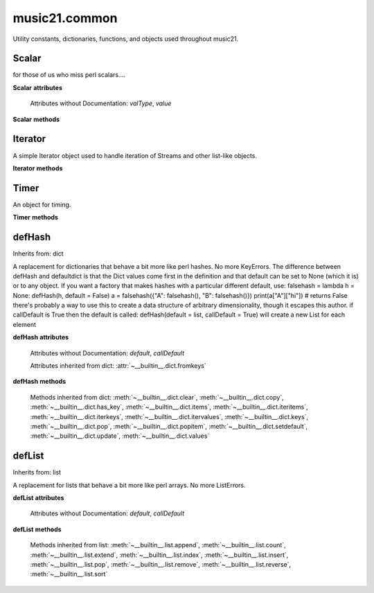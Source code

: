 .. _moduleCommon:

music21.common
==============

.. WARNING: DO NOT EDIT THIS FILE: AUTOMATICALLY GENERATED

.. module:: music21.common

Utility constants, dictionaries, functions, and objects used throughout music21. 


.. function:: fromRoman(num)

    

    >>> fromRoman('ii')
    2 
    >>> fromRoman('vii')
    7 

.. function:: toRoman(num)

    

    >>> toRoman(2)
    'II' 
    >>> toRoman(7)
    'VII' 

.. function:: EuclidGCD(a, b)

    use Euclid's algorithm to find the GCD of a and b 

.. function:: almostEqual(x, y=0.0, grain=1e-07)

    The following four routines work for comparisons between floats that are normally inconsistent. almostEquals(x, y) -- returns True if x and y are within 0.0000001 of each other 

.. function:: almostEquals(x, y=0.0, grain=1e-07)

    The following four routines work for comparisons between floats that are normally inconsistent. almostEquals(x, y) -- returns True if x and y are within 0.0000001 of each other 

.. function:: basicallyEqual(a, b)

    returns true if a and b are equal except for whitespace differences 

    >>> a = " hello there "
    >>> b = "hello there"
    >>> c = " bye there "
    >>> basicallyEqual(a,b)
    True 
    >>> basicallyEqual(a,c)
    False 

.. function:: basicallyEquals(a, b)

    returns true if a and b are equal except for whitespace differences 

    >>> a = " hello there "
    >>> b = "hello there"
    >>> c = " bye there "
    >>> basicallyEqual(a,b)
    True 
    >>> basicallyEqual(a,c)
    False 

.. function:: decimalToTuplet(decNum)

    For simple decimals (mostly > 1), a quick way to figure out the fraction in lowest terms that gives a valid tuplet. No it does not work really fast.  No it does not return tuplets with denominators over 100.  Too bad, math geeks.  This is real life. returns (numerator, denominator) 

    >>> decimalToTuplet(1.5)
    (3, 2) 
    >>> decimalToTuplet(1.25)
    (5, 4) 

.. function:: dirPartitioned(obj, skipLeading=['__'])

    Given an objet, return three lists of names: methods, attributes, and properties. Note that if a name/attribute is dynamically created by a property it cannot be found until that attribute is created. TODO: this cannot properly partiton properties from methods 

.. function:: dotMultiplier(dots)

    dotMultiplier(dots) returns how long to multiply the note length of a note in order to get the note length with n dots 

    >>> dotMultiplier(1)
    1.5 
    >>> dotMultiplier(2)
    1.75 
    >>> dotMultiplier(3)
    1.875 

.. function:: findFormat(fmt)

    Given a format defined either by a format name or an extension, return the format name as well as the output exensions. Note that .mxl and .mx are only considered MusicXML input formats. 

    >>> findFormat('mx')
    ('musicxml', '.xml') 
    >>> findFormat('.mxl')
    ('musicxml', '.xml') 
    >>> findFormat('musicxml')
    ('musicxml', '.xml') 
    >>> findFormat('jpeg')
    ('jpeg', '.jpg') 
    >>> findFormat('lily')
    ('lilypond', '.ly') 
    >>> findFormat('jpeg')
    ('jpeg', '.jpg') 
    >>> findFormat('humdrum')
    ('humdrum', '.krn') 
    >>> findFormat('txt')
    ('text', '.txt') 
    >>> findFormat('textline')
    ('textline', '.txt') 
    >>> findFormat('midi')
    ('midi', '.mid') 

.. function:: findFormatExtFile(fp)

    Given a file path (relative or absolute) find format and extension used (not the output extension) 

    >>> findFormatExtFile('test.mx')
    ('musicxml', '.mx') 
    >>> findFormatExtFile('long/file/path/test-2009.03.02.xml')
    ('musicxml', '.xml') 
    >>> findFormatExtFile('long/file/path.intermediate.png/test-2009.03.xml')
    ('musicxml', '.xml') 
    >>> findFormatExtFile('test.mus')
    ('finale', '.mus') 
    >>> findFormatExtFile('test')
    (None, None) 
    Windows drive + pickle 
    >>> findFormatExtFile('d:/long/file/path/test.p')
    ('pickle', '.p') 
    On a windows networked filesystem 
    >>> findFormatExtFile('\\long\file\path\test.krn')
    ('humdrum', '.krn') 

.. function:: findFormatExtURL(url)

    Given a URL, attempt to find the extension. This may scrub arguments in a URL, or simply look at the last characters. 

    >>> urlA = 'http://kern.ccarh.org/cgi-bin/ksdata?l=cc/schubert/piano/d0576&file=d0576-06.krn&f=xml'
    >>> urlB = 'http://kern.ccarh.org/cgi-bin/ksdata?l=cc/schubert/piano/d0576&file=d0576-06.krn&f=kern'
    >>> urlC = 'http://kern.ccarh.org/cgi-bin/ksdata?l=cc/bach/cello&file=bwv1007-01.krn&f=xml'
    >>> urlD = 'http://static.wikifonia.org/4918/musicxml.mxl'
    >>> urlE = 'http://static.wikifonia.org/4306/musicxml.mxl'
    >>> urlF = 'http://junk'
    >>> findFormatExtURL(urlA)
    ('musicxml', '.xml') 
    >>> findFormatExtURL(urlB)
    ('humdrum', '.krn') 
    >>> findFormatExtURL(urlC)
    ('musicxml', '.xml') 
    >>> findFormatExtURL(urlD)
    ('musicxml', '.mxl') 
    >>> findFormatExtURL(urlE)
    ('musicxml', '.mxl') 
    >>> findFormatExtURL(urlF)
    (None, None) 

.. function:: findFormatFile(fp)

    Given a file path (relative or absolute) return the format 

    >>> findFormatFile('test.xml')
    'musicxml' 
    >>> findFormatFile('long/file/path/test-2009.03.02.xml')
    'musicxml' 
    >>> findFormatFile('long/file/path.intermediate.png/test-2009.03.xml')
    'musicxml' 
    Windows drive + pickle 
    >>> findFormatFile('d:/long/file/path/test.p')
    'pickle' 
    On a windows networked filesystem 
    >>> findFormatFile('\\long\file\path\test.krn')
    'humdrum' 

.. function:: findInputExtension(fmt)

    Given an input format, find and return all possible input extensions. 

    >>> a = findInputExtension('musicxml')
    >>> a
    ['.xml', '.mxl', '.mx'] 
    >>> a = findInputExtension('mx')
    >>> a
    ['.xml', '.mxl', '.mx'] 
    >>> a = findInputExtension('humdrum')
    >>> a
    ['.krn'] 

.. function:: formatStr(msg, *arguments, **keywords)

    Format one or more data elements into string suitable for printing straight to stderr or other outputs 

    >>> a = formatStr('test', '1', 2, 3)
    >>> print a
    test 1 2 3 
    <BLANKLINE> 

.. function:: getMd5(value=None)

    Return a string from an md5 haslib 

    >>> getMd5('test')
    '098f6bcd4621d373cade4e832627b4f6' 

.. function:: getNumFromStr(usrStr)

    Given a string, extract any numbers. Return two strings, the numbers (as strings) and the remaining characters. 

    >>> getNumFromStr('23a')
    ('23', 'a') 
    >>> getNumFromStr('23a954sdfwer')
    ('23954', 'asdfwer') 
    >>> getNumFromStr('')
    ('', '') 

.. function:: getPackageData()

    Return a list of package data in the format specified by setup.py. This creates a very inclusive list of all data types. 

.. function:: getPackageDir(fpMusic21=None, relative=True, remapSep=., packageOnly=True)

    Manually get all directories in the music21 package, including the top level directory. This is used in setup.py. If `relative` is True, relative paths will be returned. If `remapSep` is set to anything other than None, the path separator will be replaced. If `packageOnly` is true, only directories with __init__.py files are colllected. 

.. function:: getPlatform()

    Return the name of the platform, where platforms are divided between 'win' (for Windows), 'darwin' (for MacOS X), and 'nix' for (GNU/Linux and other variants). 

.. function:: getSourceFilePath()

    Get the music21 directory that contains source files. This not the same as the outermost package development directory. 

.. function:: greaterThan(x, y=0.0)

    greaterThan returns True if x is greater than and not almostEquals y 

.. function:: greaterThanOrEqual(x, y=0.0, grain=1e-07)

    greaterThan returns True if x is greater than or almostEquals y 

.. function:: isIterable(usrData)

    Returns True if is the object can be iter'd over 

    >>> isIterable([])
    True 
    >>> isIterable('sharp')
    False 
    >>> isIterable((None, None))
    True 
    >>> import music21.stream
    >>> isIterable(music21.stream.Stream())
    True 

.. function:: isListLike(usrData)

    Returns True if is a List or a Set or a Tuple #TODO: add immutable sets and pre 2.6 set support 

    >>> isListLike([])
    True 
    >>> isListLike('sharp')
    False 
    >>> isListLike((None, None))
    True 
    >>> import music21.stream
    >>> isListLike(music21.stream.Stream())
    False 

.. function:: isNum(usrData)

    check if usrData is a number (float, int, long, Decimal), return boolean IMPROVE: when 2.6 is everywhere: add numbers class. 

    >>> isNum(3.0)
    True 
    >>> isNum(3)
    True 
    >>> isNum('three')
    False 

.. function:: isPowerOfTwo(n)

    returns True if argument is either a power of 2 or a reciprocal of a power of 2. Uses almostEquals so that a float whose reminder after taking a log is nearly zero is still True 

    >>> isPowerOfTwo(3)
    False 
    >>> isPowerOfTwo(18)
    False 
    >>> isPowerOfTwo(1024)
    True 
    >>> isPowerOfTwo(1024.01)
    False 
    >>> isPowerOfTwo(1024.00001)
    True 

.. function:: isStr(usrData)

    Check of usrData is some form of string, including unicode. 

    >>> isStr(3)
    False 
    >>> isStr('sharp')
    True 
    >>> isStr(u'flat')
    True 

.. function:: isWeakref(referent)

    Test if an object is a weakref 

    >>> class Mock(object): pass
    >>> a1 = Mock()
    >>> a2 = Mock()
    >>> isWeakref(a1)
    False 
    >>> isWeakref(3)
    False 
    >>> isWeakref(wrapWeakref(a1))
    True 

.. function:: lcm(filter)

    

    >>> lcm([3,4,5])
    60 
    >>> lcm([3,4])
    12 
    >>> lcm([1,2])
    2 
    >>> lcm([3,6])
    6 

.. function:: lessThan(x, y=0.0)

    lessThan -- returns True if x is less than and not almostEquals y 

.. function:: nearestMultiple(n, unit)

    Given a positive value `n`, return the nearest multiple of the supplied `unit` as well as the difference (error). 

    >>> nearestMultiple(.25, .25)[0]
    0.25 
    >>> nearestMultiple(.35, .25)[0]
    0.25 
    >>> nearestMultiple(.4, .25)[0]
    0.5 
    >>> nearestMultiple(23404.001, .125)[0]
    23404.0 
    >>> nearestMultiple(23404.134, .125)[0]
    23404.125 
    >>> nearestMultiple(.001, .125)[0]
    0.0 
    >>> almostEquals(nearestMultiple(.25, (1/3.))[0], .33333333)
    True 
    >>> almostEquals(nearestMultiple(.55, (1/3.))[0], .66666666)
    True 
    >>> almostEquals(nearestMultiple(234.69, (1/3.))[0], 234.6666666)
    True 
    >>> almostEquals(nearestMultiple(18.123, (1/6.))[0], 18.16666666)
    True 

    

    

.. function:: numToIntOrFloat(value)

    Given a number, return an integer if it is very close to an integer, otherwise, return a float. 

    >>> numToIntOrFloat(1.0)
    1 
    >>> numToIntOrFloat(1.00003)
    1.00003 
    >>> numToIntOrFloat(1.5)
    1.5 
    >>> numToIntOrFloat(1.0000000005)
    1 

.. function:: sortFilesRecent(fileList)

    Given two files, sort by most recent. Return only the file paths. 

    >>> a = os.listdir(os.curdir)
    >>> b = sortFilesRecent(a)

.. function:: sortModules(moduleList)

    Sort a lost of imported module names such that most recently modified is first 

.. function:: spaceCamelCase(usrStr, replaceUnderscore=True)

    Given a camel-cased string, or a mixture of numbers and characters, create a space separated string. 

    >>> spaceCamelCase('thisIsATest')
    'this Is A Test' 
    >>> spaceCamelCase('ThisIsATest')
    'This Is A Test' 
    >>> spaceCamelCase('movement3')
    'movement 3' 
    >>> spaceCamelCase('opus41no1')
    'opus 41 no 1' 
    >>> spaceCamelCase('opus23402no219235')
    'opus 23402 no 219235' 
    >>> spaceCamelCase('opus23402no219235').title()
    'Opus 23402 No 219235' 

    

.. function:: stripAddresses(textString, replacement=ADDRESS)

    Function that changes all memory addresses in the given textString with (replacement).  This is useful for testing that a function gives an expected result even if the result contains references to memory locations.  So for instance: 

    >>> stripAddresses("{0.0} <music21.clef.TrebleClef object at 0x02A87AD0>")
    '{0.0} <music21.clef.TrebleClef object at ADDRESS>' 
    while this is left alone: 
    >>> stripAddresses("{0.0} <music21.humdrum.MiscTandam *>I humdrum control>")
    '{0.0} <music21.humdrum.MiscTandam *>I humdrum control>' 

.. function:: unwrapWeakref(referent)

    utility function that gets an object that might be an object itself or a weak reference to an object. 

    >>> class Mock(object): pass
    >>> a1 = Mock()
    >>> a2 = Mock()
    >>> a2.strong = a1
    >>> a2.weak = wrapWeakref(a1)
    >>> unwrapWeakref(a2.strong) is a1
    True 
    >>> unwrapWeakref(a2.weak) is a1
    True 
    >>> unwrapWeakref(a2.strong) is unwrapWeakref(a2.weak)
    True 

.. function:: wrapWeakref(referent)

    utility function that wraps objects as weakrefs but does not wrap already wrapped objects 

Scalar
------



.. class:: Scalar(value=None)

    for those of us who miss perl scalars.... 

    **Scalar** **attributes**

        Attributes without Documentation: `valType`, `value`

    **Scalar** **methods**

        .. method:: toFloat()

            Return a float. 

        .. method:: toInt()

            Return an integer. 

        .. method:: toUnicode()

            Return unicode. 


Iterator
--------



.. class:: Iterator(data)

    A simple Iterator object used to handle iteration of Streams and other list-like objects. 

    **Iterator** **methods**

        .. method:: next()

            No documentation. 


Timer
-----



.. class:: Timer()

    An object for timing. 

    **Timer** **methods**

        .. method:: clear()

            No documentation. 

        .. method:: start()

            Explicit start method; will clear previous values. Start always happens on initialization. 

        .. method:: stop()

            No documentation. 


defHash
-------

Inherits from: dict

.. class:: defHash(hash=None, default=None, callDefault=False)

    A replacement for dictionaries that behave a bit more like perl hashes. No more KeyErrors. The difference between defHash and defaultdict is that the Dict values come first in the definition and that default can be set to None (which it is) or to any object. If you want a factory that makes hashes with a particular different default, use: falsehash = lambda h = None: defHash(h, default = False) a = falsehash({"A": falsehash(), "B": falsehash()}) print(a["A"]["hi"]) # returns False there's probably a way to use this to create a data structure of arbitrary dimensionality, though it escapes this author. if callDefault is True then the default is called: defHash(default = list, callDefault = True) will create a new List for each element 

    **defHash** **attributes**

        Attributes without Documentation: `default`, `callDefault`

        Attributes inherited from dict: :attr:`~__builtin__.dict.fromkeys`

    **defHash** **methods**

        .. method:: get(key, *args)

            No documentation. 

        Methods inherited from dict: :meth:`~__builtin__.dict.clear`, :meth:`~__builtin__.dict.copy`, :meth:`~__builtin__.dict.has_key`, :meth:`~__builtin__.dict.items`, :meth:`~__builtin__.dict.iteritems`, :meth:`~__builtin__.dict.iterkeys`, :meth:`~__builtin__.dict.itervalues`, :meth:`~__builtin__.dict.keys`, :meth:`~__builtin__.dict.pop`, :meth:`~__builtin__.dict.popitem`, :meth:`~__builtin__.dict.setdefault`, :meth:`~__builtin__.dict.update`, :meth:`~__builtin__.dict.values`


defList
-------

Inherits from: list

.. class:: defList(value=None, default=None, callDefault=False)

    A replacement for lists that behave a bit more like perl arrays. No more ListErrors. 

    **defList** **attributes**

        Attributes without Documentation: `default`, `callDefault`

    **defList** **methods**

        Methods inherited from list: :meth:`~__builtin__.list.append`, :meth:`~__builtin__.list.count`, :meth:`~__builtin__.list.extend`, :meth:`~__builtin__.list.index`, :meth:`~__builtin__.list.insert`, :meth:`~__builtin__.list.pop`, :meth:`~__builtin__.list.remove`, :meth:`~__builtin__.list.reverse`, :meth:`~__builtin__.list.sort`


